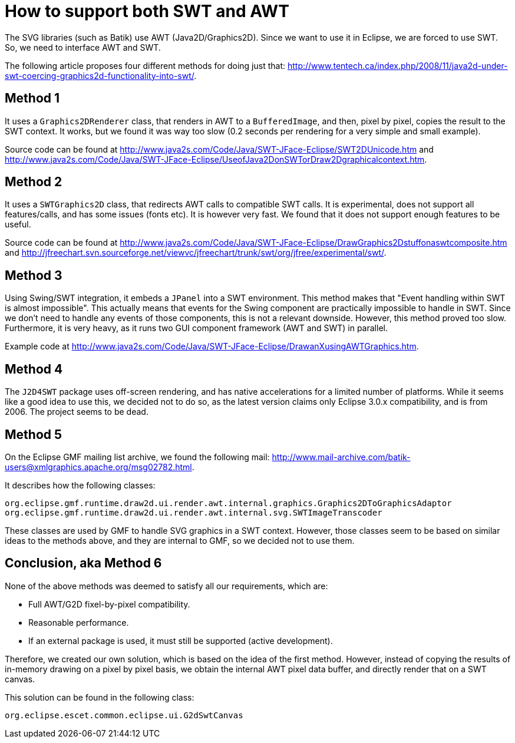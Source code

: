 /////////////////////////////////////////////////////////////////////////////////
// Copyright (c) 2010, 2021 Contributors to the Eclipse Foundation
//
// See the NOTICE file(s) distributed with this work for additional
// information regarding copyright ownership.
//
// This program and the accompanying materials are made available under the terms
// of the MIT License which is available at https://opensource.org/licenses/MIT
//
// SPDX-License-Identifier: MIT
/////////////////////////////////////////////////////////////////////////////////

= How to support both SWT and AWT

The SVG libraries (such as Batik) use AWT (Java2D/Graphics2D). Since we want to
use it in Eclipse, we are forced to use SWT. So, we need to interface AWT and
SWT.

The following article proposes four different methods for doing just that:
http://www.tentech.ca/index.php/2008/11/java2d-under-swt-coercing-graphics2d-functionality-into-swt/.

== Method 1

It uses a `Graphics2DRenderer` class, that renders in AWT to a `BufferedImage`,
and then, pixel by pixel, copies the result to the SWT context. It works,
but we found it was way too slow (0.2 seconds per rendering for a very simple
and small example).

Source code can be found at http://www.java2s.com/Code/Java/SWT-JFace-Eclipse/SWT2DUnicode.htm
and http://www.java2s.com/Code/Java/SWT-JFace-Eclipse/UseofJava2DonSWTorDraw2Dgraphicalcontext.htm.

== Method 2

It uses a `SWTGraphics2D` class, that redirects AWT calls to compatible SWT
calls. It is experimental, does not support all features/calls, and has some
issues (fonts etc). It is however very fast. We found that it does not
support enough features to be useful.

Source code can be found at http://www.java2s.com/Code/Java/SWT-JFace-Eclipse/DrawGraphics2Dstuffonaswtcomposite.htm
and http://jfreechart.svn.sourceforge.net/viewvc/jfreechart/trunk/swt/org/jfree/experimental/swt/.

== Method 3

Using Swing/SWT integration, it embeds a `JPanel` into a SWT environment. This
method makes that "Event handling within SWT is almost impossible". This
actually means that events for the Swing component are practically impossible
to handle in SWT. Since we don't need to handle any events of those
components, this is not a relevant downside. However, this method proved
too slow. Furthermore, it is very heavy, as it runs two GUI component
framework (AWT and SWT) in parallel.

Example code at http://www.java2s.com/Code/Java/SWT-JFace-Eclipse/DrawanXusingAWTGraphics.htm.

== Method 4

The `J2D4SWT` package uses off-screen rendering, and has native accelerations
for a limited number of platforms. While it seems like a good idea to use
this, we decided not to do so, as the latest version claims only Eclipse
3.0.x compatibility, and is from 2006. The project seems to be dead.

== Method 5

On the Eclipse GMF mailing list archive, we found the following mail:
http://www.mail-archive.com/batik-users@xmlgraphics.apache.org/msg02782.html.

It describes how the following classes:

[source, java]
----
org.eclipse.gmf.runtime.draw2d.ui.render.awt.internal.graphics.Graphics2DToGraphicsAdaptor
org.eclipse.gmf.runtime.draw2d.ui.render.awt.internal.svg.SWTImageTranscoder
----

These classes are used by GMF to handle SVG graphics in a SWT context. However, those classes
seem to be based on similar ideas to the methods above, and they are internal
to GMF, so we decided not to use them.

== Conclusion, aka Method 6

None of the above methods was deemed to satisfy all our requirements, which
are:

* Full AWT/G2D fixel-by-pixel compatibility.
* Reasonable performance.
* If an external package is used, it must still be supported (active development).

Therefore, we created our own solution, which is based on the idea of the
first method. However, instead of copying the results of in-memory drawing on
a pixel by pixel basis, we obtain the internal AWT pixel data buffer, and
directly render that on a SWT canvas.

This solution can be found in the following class:

[source, java]
----
org.eclipse.escet.common.eclipse.ui.G2dSwtCanvas
----
